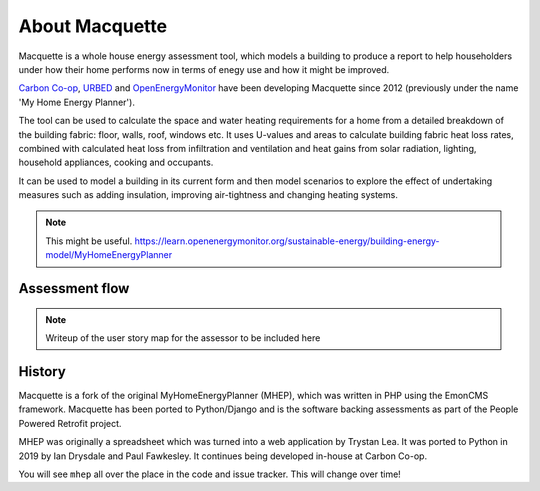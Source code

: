 About Macquette
===============

Macquette is a whole house energy assessment tool, which models a
building to produce a report to help householders under how their home
performs now in terms of enegy use and how it might be improved.

`Carbon Co-op <https://carbon.coop>`_,
`URBED <https://urbed.coop>`_ and
`OpenEnergyMonitor <https://openenergymonitor.org/>`_ have been developing
Macquette since 2012 (previously under the name 'My Home Energy Planner').

The tool can be used to calculate the space and water heating
requirements for a home from a detailed breakdown of the building fabric:
floor, walls, roof, windows etc. It uses U-values and areas to calculate
building fabric heat loss rates, combined with calculated heat loss from
infiltration and ventilation and heat gains from solar radiation,
lighting, household appliances, cooking and occupants.

It can be used to model a building in its current form and then model
scenarios to explore the effect of undertaking measures such as adding
insulation, improving air-tightness and changing heating systems.

.. note::

    This might be useful.
    https://learn.openenergymonitor.org/sustainable-energy/building-energy-model/MyHomeEnergyPlanner


Assessment flow
---------------

.. note::

    Writeup of the user story map for the assessor to be included here


History
-------

Macquette is a fork of the original MyHomeEnergyPlanner (MHEP), which was
written in PHP using the EmonCMS framework.  Macquette has been ported
to Python/Django and is the software backing assessments as part of
the People Powered Retrofit project.

MHEP was originally a spreadsheet which was turned into a web
application by Trystan Lea.  It was ported to Python in 2019 by Ian
Drysdale and Paul Fawkesley.  It continues being developed in-house
at Carbon Co-op.

You will see ``mhep`` all over the place in the code and issue tracker.
This will change over time!
